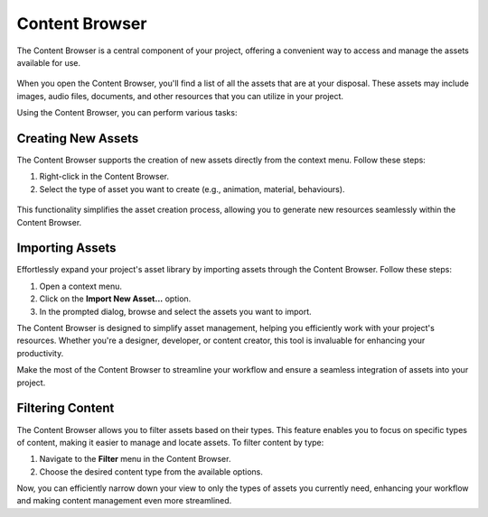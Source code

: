 .. _doc_content:

Content Browser
===============

The Content Browser is a central component of your project, offering a convenient way to access and manage the assets available for use.

.. figure:: media/content.png
   :alt: Content Browser

When you open the Content Browser, you'll find a list of all the assets that are at your disposal.
These assets may include images, audio files, documents, and other resources that you can utilize in your project.

Using the Content Browser, you can perform various tasks:

.. list-table::
   :widths: 10 90
   
   * - **Browse**
     - Navigate through the list of assets to find the one you need for your project.
   * - **Search**
     - Use the search functionality to quickly locate specific assets by name or keyword.
   * - **Preview**
	 - Get a visual preview assets directly within the Content Browser to ensure they are suitable for your project.
   * - **Import**
	 - Add new assets to your project by importing them through the Content Browser.
   * - **Organize**
	 - Create folders and organize your assets to keep your project well-structured.
   * - **Drag and Drop**
     - Easily drag and drop assets from the Content Browser into your project workspace.


Creating New Assets
-------------------

The Content Browser supports the creation of new assets directly from the context menu. Follow these steps:

1. Right-click in the Content Browser.
2. Select the type of asset you want to create (e.g., animation, material, behaviours).

.. figure:: media/asset_creation.gif
   :alt: Asset Creation

This functionality simplifies the asset creation process, allowing you to generate new resources seamlessly within the Content Browser.


Importing Assets
----------------

Effortlessly expand your project's asset library by importing assets through the Content Browser. Follow these steps:

1. Open a context menu.
2. Click on the **Import New Asset...** option.
3. In the prompted dialog, browse and select the assets you want to import.

The Content Browser is designed to simplify asset management, helping you efficiently work with your project's resources.
Whether you're a designer, developer, or content creator, this tool is invaluable for enhancing your productivity.

Make the most of the Content Browser to streamline your workflow and ensure a seamless integration of assets into your project.


Filtering Content
-----------------

The Content Browser allows you to filter assets based on their types.
This feature enables you to focus on specific types of content, making it easier to manage and locate assets.
To filter content by type:

1. Navigate to the **Filter** menu in the Content Browser.
2. Choose the desired content type from the available options.

Now, you can efficiently narrow down your view to only the types of assets you currently need, enhancing your workflow and making content management even more streamlined.